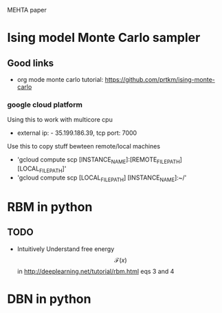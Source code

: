 #+STARTUP: showall
#+STARTUP: latexpreview

MEHTA paper


* Ising model Monte Carlo sampler

** Good links
- org mode monte carlo tutorial: [[https://github.com/prtkm/ising-monte-carlo]]
  
*** google cloud platform
Using this to work with multicore cpu
- external ip: - 35.199.186.39, tcp port: 7000

Use this to copy stuff bewteen remote/local machines
- 'gcloud compute scp [INSTANCE_NAME]:[REMOTE_FILE_PATH] [LOCAL_FILE_PATH]'
- 'gcloud compute scp [LOCAL_FILE_PATH] [INSTANCE_NAME]:~/'



* RBM in python

** TODO
- Intuitively Understand free energy $$\mathcal{F}(x)$$ in
  http://deeplearning.net/tutorial/rbm.html eqs 3 and 4


* DBN in python












